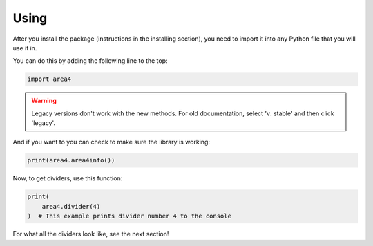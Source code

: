 Using
=====

After you install the package (instructions in the installing section), you need to import it into any Python file that you will use it in.

You can do this by adding the following line to the top:

.. code-block:: python

    import area4

.. warning:: Legacy versions don't work with the new methods. For old documentation, select 'v: stable' and then click 'legacy'.

And if you want to you can check to make sure the library is working:

.. code-block:: python

    print(area4.area4info()) 

Now, to get dividers, use this function:

.. code-block:: python

    print(
        area4.divider(4)
    )  # This example prints divider number 4 to the console

For what all the dividers look like, see the next section!
